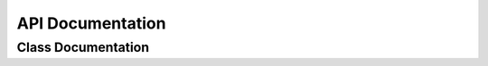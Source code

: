 API Documentation
=================

Class Documentation
-----------------

.. doxygenfile:: MyClass.hpp
   :project: metada